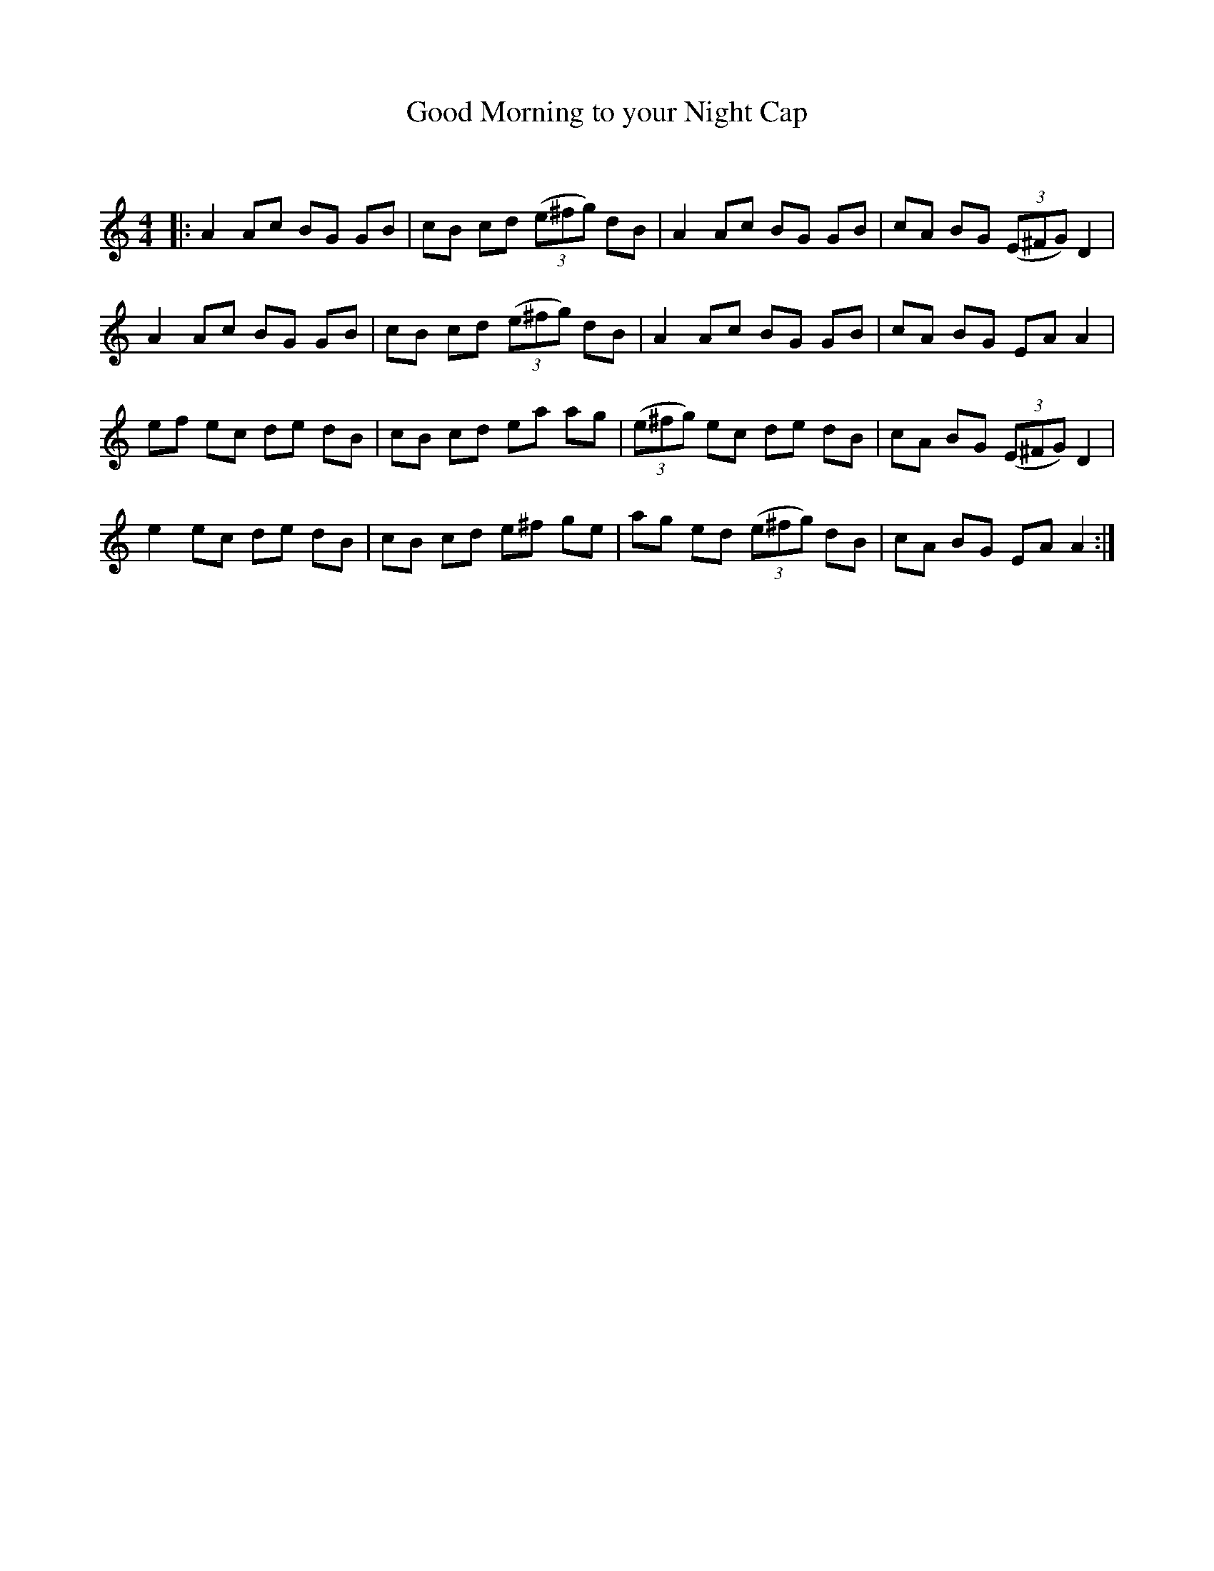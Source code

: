 X:1
T: Good Morning to your Night Cap
C:
R:Reel
Q: 232
K:Am
M:4/4
L:1/8
|:A2 Ac BG GB|cB cd ((3e^fg) dB|A2 Ac BG GB|cA BG ((3E^FG) D2|
A2 Ac BG GB|cB cd ((3e^fg) dB|A2 Ac BG GB|cA BG EA A2|
ef ec de dB|cB cd ea ag|((3e^fg) ec de dB|cA BG ((3E^FG) D2|
e2 ec de dB|cB cd e^f ge|ag ed ((3e^fg) dB|cA BG EA A2:|
